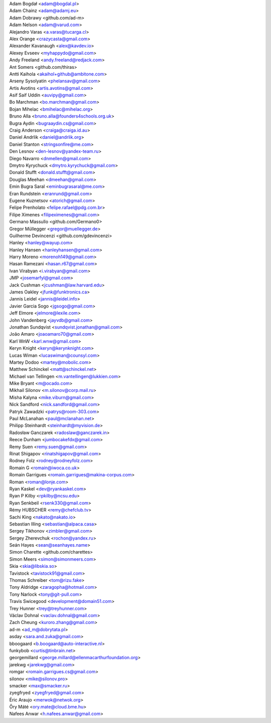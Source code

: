 | Adam Bogdał <adam@bogdal.pl>
| Adam Chainz <adam@adamj.eu>
| Adam Dobrawy <github.com/ad-m>
| Adam Nelson <adam@varud.com>
| Alejandro Varas <a.varas@tucarga.cl>
| Alex Orange <crazycasta@gmail.com>
| Alexander Kavanaugh <alex@kavdev.io>
| Alexey Evseev <myhappydo@gmail.com>
| Andy Freeland <andy.freeland@redjack.com>
| Ant Somers <github.com/thiras>
| Antti Kaihola <akaihol+github@ambitone.com>
| Arseny Sysolyatin <phelansav@gmail.com>
| Artis Avotins <artis.avotins@gmail.com>
| Asif Saif Uddin <auvipy@gmail.com>
| Bo Marchman <bo.marchman@gmail.com>
| Bojan Mihelac <bmihelac@mihelac.org>
| Bruno Alla <bruno.alla@founders4schools.org.uk>
| Bugra Aydin <bugraaydin.cs@gmail.com>
| Craig Anderson <craiga@craiga.id.au>
| Daniel Andrlik <daniel@andrlik.org>
| Daniel Stanton <stringsonfire@me.com>
| Den Lesnov <den-lesnov@yandex-team.ru>
| Diego Navarro <dnmellen@gmail.com>
| Dmytro Kyrychuck <dmytro.kyrychuck@gmail.com>
| Donald Stufft <donald.stufft@gmail.com>
| Douglas Meehan <dmeehan@gmail.com>
| Emin Bugra Saral <eminbugrasaral@me.com>
| Eran Rundstein <eranrund@gmail.com>
| Eugene Kuznetsov <atorich@gmail.com>
| Felipe Prenholato <felipe.rafael@pdg.com.br>
| Filipe Ximenes <filipeximenes@gmail.com>
| Germano Massullo <github.com/Germano0>
| Gregor Müllegger <gregor@muellegger.de>
| Guilherme Devincenzi <github.com/gdevincenzi>
| Hanley <hanley@wayup.com>
| Hanley Hansen <hanleyhansen@gmail.com>
| Harry Moreno <morenoh149@gmail.com>
| Hasan Ramezani <hasan.r67@gmail.com>
| Ivan Virabyan <i.virabyan@gmail.com>
| JMP <josemarfyl@gmail.com>
| Jack Cushman <jcushman@law.harvard.edu>
| James Oakley <jfunk@funktronics.ca>
| Jannis Leidel <jannis@leidel.info>
| Javier Garcia Sogo <jgsogo@gmail.com>
| Jeff Elmore <jelmore@lexile.com>
| John Vandenberg <jayvdb@gmail.com>
| Jonathan Sundqvist <sundqvist.jonathan@gmail.com>
| João Amaro <joaoamaro70@gmail.com>
| Karl WnW <karl.wnw@gmail.com>
| Keryn Knight <keryn@kerynknight.com>
| Lucas Wiman <lucaswiman@counsyl.com>
| Martey Dodoo <martey@mobolic.com>
| Matthew Schinckel <matt@schinckel.net>
| Michael van Tellingen <m.vantellingen@lukkien.com>
| Mike Bryant <m@ocado.com>
| Mikhail Silonov <m.silonov@corp.mail.ru>
| Misha Kalyna <mike.viburn@gmail.com>
| Nick Sandford <nick.sandford@gmail.com>
| Patryk Zawadzki <patrys@room-303.com>
| Paul McLanahan <paul@mclanahan.net>
| Philipp Steinhardt <steinhardt@myvision.de>
| Radosław Ganczarek <radoslaw@ganczarek.in>
| Reece Dunham <jumbocakefdx@gmail.com>
| Remy Suen <remy.suen@gmail.com>
| Rinat Shigapov <rinatshigapov@gmail.com>
| Rodney Folz <rodney@rodneyfolz.com>
| Romain G <romain@iwoca.co.uk>
| Romain Garrigues <romain.garrigues@makina-corpus.com>
| Roman <roman@lonje.com>
| Ryan Kaskel <dev@ryankaskel.com>
| Ryan P Kilby <rpkilby@ncsu.edu>
| Ryan Senkbeil <rsenk330@gmail.com>
| Rémy HUBSCHER <remy@chefclub.tv>
| Sachi King <nakato@nakato.io>
| Sebastian Illing <sebastian@alpaca.casa>
| Sergey Tikhonov <zimbler@gmail.com>
| Sergey Zherevchuk <rochon@yandex.ru>
| Seán Hayes <sean@seanhayes.name>
| Simon Charette <github.com/charettes>
| Simon Meers <simon@simonmeers.com>
| Skia <skia@libskia.so>
| Tavistock <tavistock91@gmail.com>
| Thomas Schreiber <tom@rizu.fake>
| Tony Aldridge <zaragopha@hotmail.com>
| Tony Narlock <tony@git-pull.com>
| Travis Swicegood <development@domain51.com>
| Trey Hunner <trey@treyhunner.com>
| Václav Dohnal <vaclav.dohnal@gmail.com>
| Zach Cheung <kuroro.zhang@gmail.com>
| ad-m <ad_m@dobrytata.pl>
| asday <sara.and.zuka@gmail.com>
| bboogaard <b.boogaard@auto-interactive.nl>
| funkybob <curtis@tinbrain.net>
| georgemillard <george.millard@ellenmacarthurfoundation.org>
| jarekwg <jarekwg@gmail.com>
| romgar <romain.garrigues.cs@gmail.com>
| silonov <mike@silonov.pro>
| smacker <max@smacker.ru>
| zyegfryed <zyegfryed@gmail.com>
| Éric Araujo <merwok@netwok.org>
| Őry Máté <ory.mate@cloud.bme.hu>
| Nafees Anwar <h.nafees.anwar@gmail.com>
